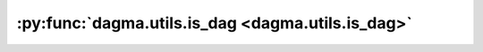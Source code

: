 :py:func:`dagma.utils.is_dag <dagma.utils.is_dag>`
==================================================
.. _dagma.utils.is_dag:
.. py:function:: is_dag(W)

